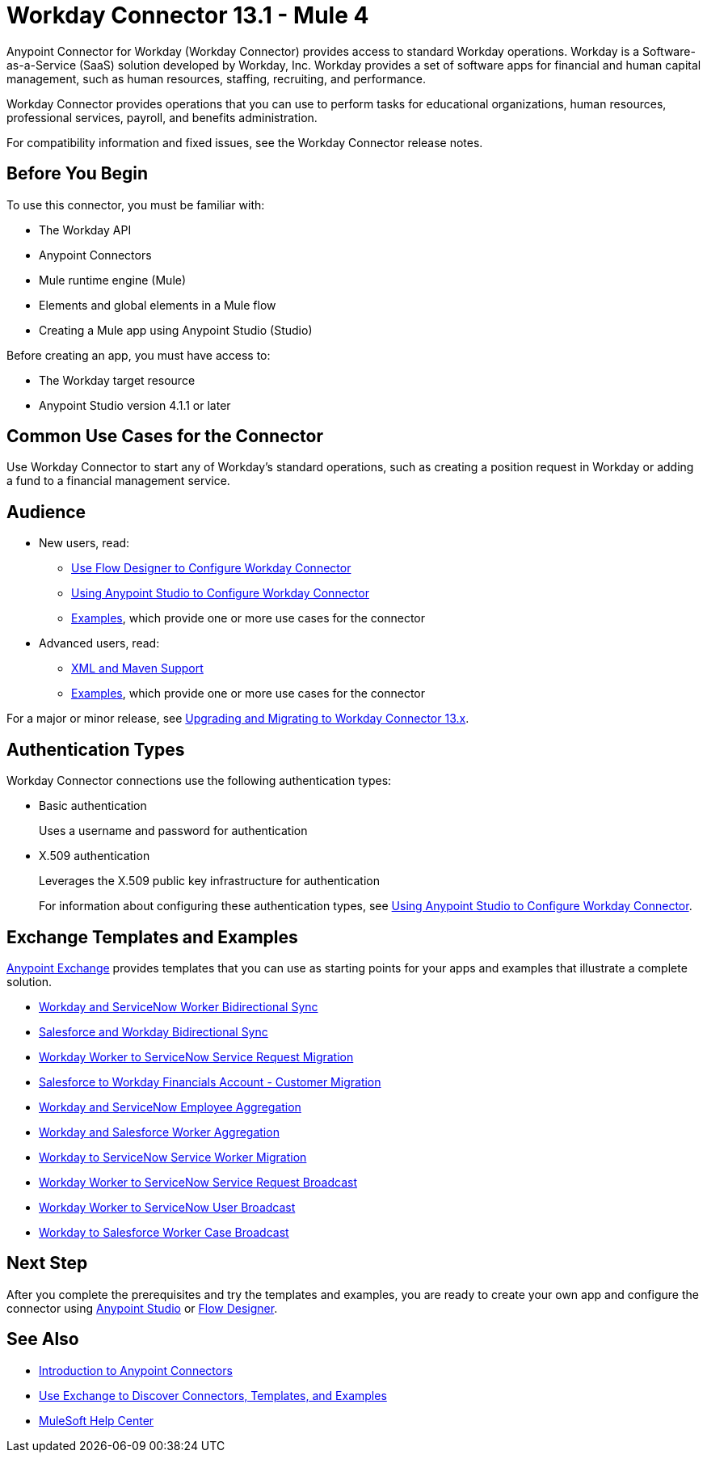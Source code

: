 = Workday Connector 13.1 - Mule 4



Anypoint Connector for Workday (Workday Connector) provides access to standard Workday operations. Workday is a Software-as-a-Service (SaaS) solution developed by Workday, Inc.
Workday provides a set of software apps for financial and human capital management, such as human resources, staffing, recruiting, and performance.

Workday Connector provides operations that you can use to perform tasks for educational organizations, human resources, professional services, payroll, and benefits administration.

For compatibility information and fixed issues, see the Workday Connector release notes.

== Before You Begin

To use this connector, you must be familiar with:

* The Workday API
* Anypoint Connectors
* Mule runtime engine (Mule)
* Elements and global elements in a Mule flow
* Creating a Mule app using Anypoint Studio (Studio)

Before creating an app, you must have access to:

* The Workday target resource
* Anypoint Studio version 4.1.1 or later

== Common Use Cases for the Connector

Use Workday Connector to start any of Workday's standard operations, such as creating a position request in Workday or adding a fund to a financial management service.

== Audience

* New users, read:
** xref:workday-connector-design-center.adoc[Use Flow Designer to Configure Workday Connector]
** xref:workday-connector-studio.adoc[Using Anypoint Studio to Configure Workday Connector]
** xref:workday-connector-examples.adoc[Examples], which provide one or more use cases for the connector
* Advanced users, read:
** xref:workday-connector-xml-maven.adoc[XML and Maven Support]
** xref:workday-connector-examples.adoc[Examples], which provide one or more use cases for the connector

For a major or minor release, see xref:workday-connector-upgrade-migrate.adoc[Upgrading and Migrating to Workday Connector 13.x].

== Authentication Types

Workday Connector connections use the following authentication types:

* Basic authentication
+
Uses a username and password for authentication
+
* X.509 authentication
+
Leverages the X.509 public key infrastructure for authentication
+
For information about configuring these authentication types, see xref:workday-connector-studio.adoc[Using Anypoint Studio to Configure Workday Connector].

== Exchange Templates and Examples

https://www.mulesoft.com/exchange/[Anypoint Exchange] provides templates
that you can use as starting points for your apps and examples that illustrate a complete solution.

* https://anypoint.mulesoft.com/exchange/org.mule.templates/template-wday2snow-worker-bidirectional-sync[Workday and ServiceNow Worker Bidirectional Sync]
* https://www.mulesoft.com/exchange/org.mule.templates/template-sfdc2wday-user-bidirectional-sync[Salesforce and Workday Bidirectional Sync]
* https://anypoint.mulesoft.com/exchange/org.mule.templates/template-wday2snow-workerservicerequest-migration[Workday Worker to ServiceNow Service Request Migration]
* https://www.mulesoft.com/exchange/org.mule.templates/template-wday2sfdc-worker-migration[Salesforce to Workday Financials Account - Customer Migration]
* https://anypoint.mulesoft.com/exchange/org.mule.templates/template-wday2snow-employee-aggregation[Workday and ServiceNow Employee Aggregation]
* https://www.mulesoft.com/exchange/org.mule.templates/template-wday2sfdc-worker-aggregation[Workday and Salesforce Worker Aggregation]
* https://anypoint.mulesoft.com/exchange/org.mule.templates/template-wday2snow-worker-migration[Workday to ServiceNow Service Worker Migration]
* https://anypoint.mulesoft.com/exchange/org.mule.templates/template-wday2snow-worker2servicerequest-broadcast[Workday Worker to ServiceNow Service Request Broadcast]
* https://anypoint.mulesoft.com/exchange/org.mule.templates/template-wday2snow-worker2user-broadcast[Workday Worker to ServiceNow User Broadcast]
* https://www.mulesoft.com/exchange/org.mule.templates/template-wday2sfdc-workercase-broadcast[Workday to Salesforce Worker Case Broadcast]

== Next Step

After you complete the prerequisites and try the templates and examples, you are ready to create your own app and configure the connector using xref:workday-connector-studio.adoc[Anypoint Studio] or xref:workday-connector-design-center.adoc[Flow Designer].

== See Also

* xref:connectors::introduction/introduction-to-anypoint-connectors.adoc[Introduction to Anypoint Connectors]
* xref:connectors::introduction/intro-use-exchange.adoc[Use Exchange to Discover Connectors, Templates, and Examples]
* https://help.mulesoft.com[MuleSoft Help Center]
